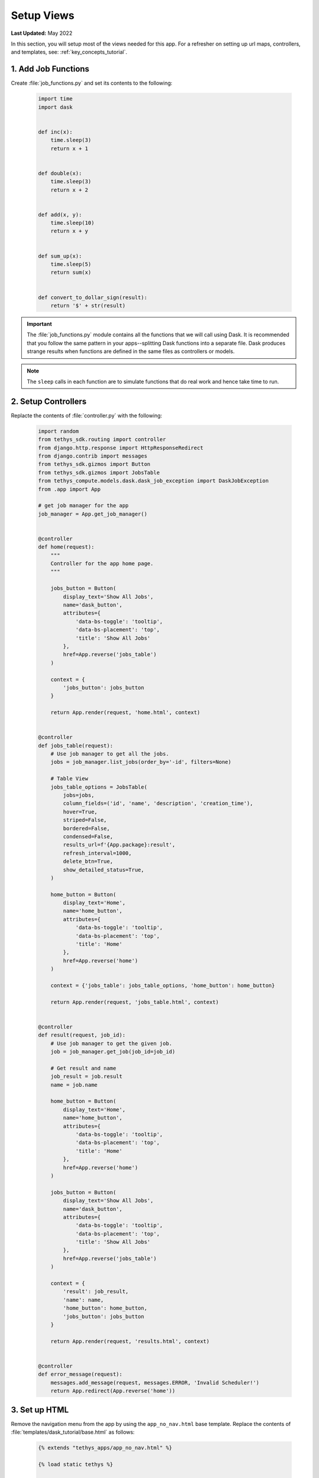 ***********
Setup Views
***********

**Last Updated:** May 2022

In this section, you will setup most of the views needed for this app. For a refresher on setting up url maps, controllers, and templates, see: :ref:`key_concepts_tutorial`.


1. Add Job Functions
====================

Create :file:`job_functions.py` and set its contents to the following:

    .. code-block:: python

        import time
        import dask


        def inc(x):
            time.sleep(3)
            return x + 1


        def double(x):
            time.sleep(3)
            return x + 2


        def add(x, y):
            time.sleep(10)
            return x + y


        def sum_up(x):
            time.sleep(5)
            return sum(x)


        def convert_to_dollar_sign(result):
            return '$' + str(result)

.. important::

    The :file:`job_functions.py` module contains all the functions that we will call using Dask. It is recommended that you follow the same pattern in your apps--splitting Dask functions into a separate file. Dask produces strange results when functions are defined in the same files as controllers or models.

.. note::

    The ``sleep`` calls in each function are to simulate functions that do real work and hence take time to run.


2. Setup Controllers
====================

Replacte the contents of :file:`controller.py` with the following:

    .. code-block:: python

        import random
        from tethys_sdk.routing import controller
        from django.http.response import HttpResponseRedirect
        from django.contrib import messages
        from tethys_sdk.gizmos import Button
        from tethys_sdk.gizmos import JobsTable
        from tethys_compute.models.dask.dask_job_exception import DaskJobException
        from .app import App

        # get job manager for the app
        job_manager = App.get_job_manager()


        @controller
        def home(request):
            """
            Controller for the app home page.
            """

            jobs_button = Button(
                display_text='Show All Jobs',
                name='dask_button',
                attributes={
                    'data-bs-toggle': 'tooltip',
                    'data-bs-placement': 'top',
                    'title': 'Show All Jobs'
                },
                href=App.reverse('jobs_table')
            )

            context = {
                'jobs_button': jobs_button
            }

            return App.render(request, 'home.html', context)


        @controller
        def jobs_table(request):
            # Use job manager to get all the jobs.
            jobs = job_manager.list_jobs(order_by='-id', filters=None)

            # Table View
            jobs_table_options = JobsTable(
                jobs=jobs,
                column_fields=('id', 'name', 'description', 'creation_time'),
                hover=True,
                striped=False,
                bordered=False,
                condensed=False,
                results_url=f'{App.package}:result',
                refresh_interval=1000,
                delete_btn=True,
                show_detailed_status=True,
            )

            home_button = Button(
                display_text='Home',
                name='home_button',
                attributes={
                    'data-bs-toggle': 'tooltip',
                    'data-bs-placement': 'top',
                    'title': 'Home'
                },
                href=App.reverse('home')
            )

            context = {'jobs_table': jobs_table_options, 'home_button': home_button}

            return App.render(request, 'jobs_table.html', context)


        @controller
        def result(request, job_id):
            # Use job manager to get the given job.
            job = job_manager.get_job(job_id=job_id)

            # Get result and name
            job_result = job.result
            name = job.name

            home_button = Button(
                display_text='Home',
                name='home_button',
                attributes={
                    'data-bs-toggle': 'tooltip',
                    'data-bs-placement': 'top',
                    'title': 'Home'
                },
                href=App.reverse('home')
            )

            jobs_button = Button(
                display_text='Show All Jobs',
                name='dask_button',
                attributes={
                    'data-bs-toggle': 'tooltip',
                    'data-bs-placement': 'top',
                    'title': 'Show All Jobs'
                },
                href=App.reverse('jobs_table')
            )

            context = {
                'result': job_result,
                'name': name,
                'home_button': home_button,
                'jobs_button': jobs_button
            }

            return App.render(request, 'results.html', context)


        @controller
        def error_message(request):
            messages.add_message(request, messages.ERROR, 'Invalid Scheduler!')
            return App.redirect(App.reverse('home'))



3. Set up HTML
==============

Remove the navigation menu from the app by using the ``app_no_nav.html`` base template. Replace the contents of :file:`templates/dask_tutorial/base.html` as follows:

    .. code-block:: html+django

        {% extends "tethys_apps/app_no_nav.html" %}

        {% load static tethys %}

        {% block title %}{{ tethys_app.name }}{% endblock %}

        {% block app_icon %}
        {# The path you provided in your app.py is accessible through the tethys_app.icon context variable #}
        <img src="{% if 'http' in tethys_app.icon %}{{ tethys_app.icon }}{% else %}{% static tethys_app.icon %}{% endif %}" />
        {% endblock %}

        {# The name you provided in your app.py is accessible through the tethys_app.name context variable #}
        {% block app_title %}{{ tethys_app.name }}{% endblock %}

        {% block app_content %}
        {% endblock %}

        {% block app_actions %}
        {% endblock %}

        {% block content_dependent_styles %}
        {{ block.super }}
        <link href="{% static tethys_app|public:'css/main.css' %}" rel="stylesheet"/>
        {% endblock %}

        {% block scripts %}
        {{ block.super }}
        <script src="{% static tethys_app|public:'js/main.js' %}" type="text/javascript"></script>
        {% endblock %}


Replace the contents of :file:`templates/dask_tutorial/home.html` with the following:

    .. code-block:: html+django

        {% extends tethys_app.package|add:"/base.html" %}
        {% load tethys %}

        {% block app_actions %}
        {% gizmo jobs_button %}
        {% endblock %}

Create :file:`templates/dask_tutorial/jobs_table.html` with the following contents:

    .. code-block:: html+django

        {% extends tethys_app.package|add:"/base.html" %}
        {% load static tethys %}

        {% block global_scripts %}
            {{ block.super }}
            {% gizmo_dependencies global_js %}
        {% endblock %}

        {% block styles %}
            {{ block.super }}
            {% gizmo_dependencies global_css %}
        <link rel="stylesheet" href="{% static 'tethys_gizmos/css/gizmo_showcase.css' %}" type="text/css" />
        <style>
            #content {
                padding-bottom: 50px;
            }
        </style>
        {% endblock %}

        {% block app_content %}
        <div class="gizmo-page-wrapper">
            <h2>Jobs Table</h2>
            {% gizmo jobs_table %}
        </div>
        {% endblock %}

        {% block app_actions %}
        {% gizmo home_button %}
        {% endblock %}

        {% block scripts %}
        {% gizmo_dependencies css %}
            {{ block.super }}
        {% gizmo_dependencies js %}
        {% endblock %}

Create :file:`templates/dask_tutorial/results.html` with the following contents:

    .. code-block:: html+django

        {% extends tethys_app.package|add:"/base.html" %}
        {% load static tethys %}

        {% block title %}- Gizmos - Map View{% endblock %}

        {% block global_scripts %}
            {{ block.super }}
            {% gizmo_dependencies global_js %}
        {% endblock %}

        {% block styles %}
            {{ block.super }}
            {% gizmo_dependencies global_css %}
        <link rel="stylesheet" href="{% static 'tethys_gizmos/css/gizmo_showcase.css' %}" type="text/css" />
        <style>
            #content {
                padding-bottom: 50px;
            }
        </style>
        {% endblock %}

        {% block app_content %}
        <li>The result of running <strong>{{ name }}</strong> job is : <strong>{{ result }}</strong></li>

        {% endblock %}

        {% block app_actions %}
        {% gizmo home_button %}
        {% gizmo jobs_button %}
        {% endblock %}

        {% block scripts %}
        {% gizmo_dependencies css %}
            {{ block.super }}
        {% gizmo_dependencies js %}
        {% endblock %}

Create :file:`templates/dask_tutorial/error.html` with the following contents:

    .. code-block:: html+django

        {% extends tethys_app.package|add:"/base.html" %}
        {% load tethys %}

        {% block app_content %}
        <div class="error-message">
            {{ error_message }}
        </div>
        {% endblock %}

        {% block app_actions %}
        {% gizmo jobs_button %}
        {% endblock %}

4. Change App icon
==================

Download :download:`Dask Logo <./resources/dask-logo.png>` and save it to :file:`public/images`.

Update the ``icon`` property of the :term:`app class` in :file:`app.py` to use the dask logo as the app icon:

    .. code-block:: python
        :emphasize-lines: 6

        class DaskTutorial(TethysAppBase):
            """
            Tethys app class for Dask Tutorial.
            """
            ... 
            icon = f'{package}/images/dask-logo.png'
            ...


5. Review Results
=================

If your tethys project does not restart on its own, you may need to do so manually by ending the server with ``ctrl+c``, and then entering the command ``tethys manage start`` again. Now when you navigate to your app page, you should see this:

.. figure:: ../../images/tutorial/NewPostCreateViewsHome.png
    :width: 900px
    :align: center

In the lower right hand corner is the button to navigate to the jobs table. Click that to navigate to the just created jobs table which should looks like this:

.. figure:: ../../images/tutorial/NewPostCreateViewsJobTable.png
    :width: 900px
    :align: center

6. Solution
===========

View the solution on GitHub at `<https://github.com/tethysplatform/tethysapp-dask_tutorial>`_ or clone it as follows:

.. parsed-literal::

    git clone https://github.com/tethysplatform/tethysapp-dask_tutorial.git
    cd tethysapp-dask_tutorial
    git checkout -b setup-views-solution setup-views-solution-|version|
